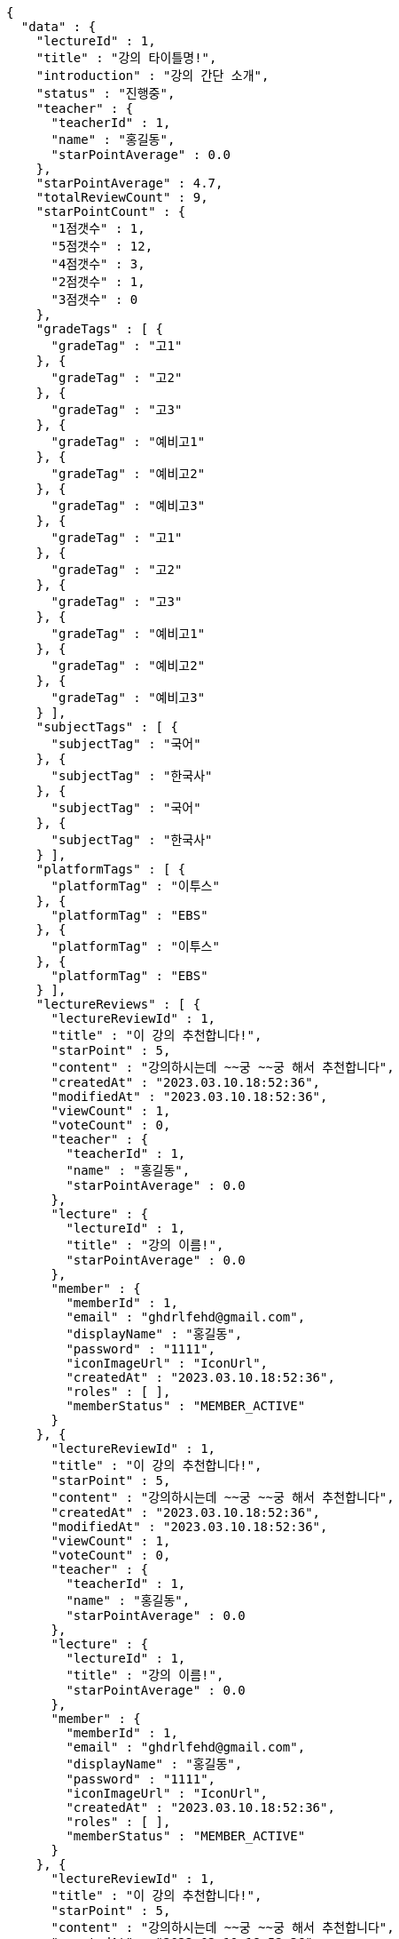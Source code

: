 [source,options="nowrap"]
----
{
  "data" : {
    "lectureId" : 1,
    "title" : "강의 타이틀명!",
    "introduction" : "강의 간단 소개",
    "status" : "진행중",
    "teacher" : {
      "teacherId" : 1,
      "name" : "홍길동",
      "starPointAverage" : 0.0
    },
    "starPointAverage" : 4.7,
    "totalReviewCount" : 9,
    "starPointCount" : {
      "1점갯수" : 1,
      "5점갯수" : 12,
      "4점갯수" : 3,
      "2점갯수" : 1,
      "3점갯수" : 0
    },
    "gradeTags" : [ {
      "gradeTag" : "고1"
    }, {
      "gradeTag" : "고2"
    }, {
      "gradeTag" : "고3"
    }, {
      "gradeTag" : "예비고1"
    }, {
      "gradeTag" : "예비고2"
    }, {
      "gradeTag" : "예비고3"
    }, {
      "gradeTag" : "고1"
    }, {
      "gradeTag" : "고2"
    }, {
      "gradeTag" : "고3"
    }, {
      "gradeTag" : "예비고1"
    }, {
      "gradeTag" : "예비고2"
    }, {
      "gradeTag" : "예비고3"
    } ],
    "subjectTags" : [ {
      "subjectTag" : "국어"
    }, {
      "subjectTag" : "한국사"
    }, {
      "subjectTag" : "국어"
    }, {
      "subjectTag" : "한국사"
    } ],
    "platformTags" : [ {
      "platformTag" : "이투스"
    }, {
      "platformTag" : "EBS"
    }, {
      "platformTag" : "이투스"
    }, {
      "platformTag" : "EBS"
    } ],
    "lectureReviews" : [ {
      "lectureReviewId" : 1,
      "title" : "이 강의 추천합니다!",
      "starPoint" : 5,
      "content" : "강의하시는데 ~~궁 ~~궁 해서 추천합니다",
      "createdAt" : "2023.03.10.18:52:36",
      "modifiedAt" : "2023.03.10.18:52:36",
      "viewCount" : 1,
      "voteCount" : 0,
      "teacher" : {
        "teacherId" : 1,
        "name" : "홍길동",
        "starPointAverage" : 0.0
      },
      "lecture" : {
        "lectureId" : 1,
        "title" : "강의 이름!",
        "starPointAverage" : 0.0
      },
      "member" : {
        "memberId" : 1,
        "email" : "ghdrlfehd@gmail.com",
        "displayName" : "홍길동",
        "password" : "1111",
        "iconImageUrl" : "IconUrl",
        "createdAt" : "2023.03.10.18:52:36",
        "roles" : [ ],
        "memberStatus" : "MEMBER_ACTIVE"
      }
    }, {
      "lectureReviewId" : 1,
      "title" : "이 강의 추천합니다!",
      "starPoint" : 5,
      "content" : "강의하시는데 ~~궁 ~~궁 해서 추천합니다",
      "createdAt" : "2023.03.10.18:52:36",
      "modifiedAt" : "2023.03.10.18:52:36",
      "viewCount" : 1,
      "voteCount" : 0,
      "teacher" : {
        "teacherId" : 1,
        "name" : "홍길동",
        "starPointAverage" : 0.0
      },
      "lecture" : {
        "lectureId" : 1,
        "title" : "강의 이름!",
        "starPointAverage" : 0.0
      },
      "member" : {
        "memberId" : 1,
        "email" : "ghdrlfehd@gmail.com",
        "displayName" : "홍길동",
        "password" : "1111",
        "iconImageUrl" : "IconUrl",
        "createdAt" : "2023.03.10.18:52:36",
        "roles" : [ ],
        "memberStatus" : "MEMBER_ACTIVE"
      }
    }, {
      "lectureReviewId" : 1,
      "title" : "이 강의 추천합니다!",
      "starPoint" : 5,
      "content" : "강의하시는데 ~~궁 ~~궁 해서 추천합니다",
      "createdAt" : "2023.03.10.18:52:36",
      "modifiedAt" : "2023.03.10.18:52:36",
      "viewCount" : 1,
      "voteCount" : 0,
      "teacher" : {
        "teacherId" : 1,
        "name" : "홍길동",
        "starPointAverage" : 0.0
      },
      "lecture" : {
        "lectureId" : 1,
        "title" : "강의 이름!",
        "starPointAverage" : 0.0
      },
      "member" : {
        "memberId" : 1,
        "email" : "ghdrlfehd@gmail.com",
        "displayName" : "홍길동",
        "password" : "1111",
        "iconImageUrl" : "IconUrl",
        "createdAt" : "2023.03.10.18:52:36",
        "roles" : [ ],
        "memberStatus" : "MEMBER_ACTIVE"
      }
    }, {
      "lectureReviewId" : 1,
      "title" : "이 강의 추천합니다!",
      "starPoint" : 5,
      "content" : "강의하시는데 ~~궁 ~~궁 해서 추천합니다",
      "createdAt" : "2023.03.10.18:52:36",
      "modifiedAt" : "2023.03.10.18:52:36",
      "viewCount" : 1,
      "voteCount" : 0,
      "teacher" : {
        "teacherId" : 1,
        "name" : "홍길동",
        "starPointAverage" : 0.0
      },
      "lecture" : {
        "lectureId" : 1,
        "title" : "강의 이름!",
        "starPointAverage" : 0.0
      },
      "member" : {
        "memberId" : 1,
        "email" : "ghdrlfehd@gmail.com",
        "displayName" : "홍길동",
        "password" : "1111",
        "iconImageUrl" : "IconUrl",
        "createdAt" : "2023.03.10.18:52:36",
        "roles" : [ ],
        "memberStatus" : "MEMBER_ACTIVE"
      }
    } ]
  }
}
----